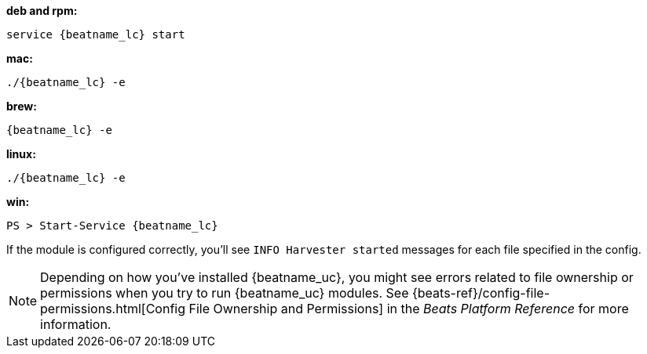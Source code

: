 --
*deb and rpm:*

["source","sh",subs="attributes"]
----
service {beatname_lc} start
----

*mac:*

["source","sh",subs="attributes"]
----
./{beatname_lc} -e
----

*brew:*

["source","sh",subs="attributes"]
----
{beatname_lc} -e
----

*linux:*

["source","sh",subs="attributes"]
----
./{beatname_lc} -e
----

*win:*

["source","sh",subs="attributes"]
----
PS > Start-Service {beatname_lc}
----

If the module is configured correctly, you'll see
`INFO Harvester started` messages for each file specified in the config.

NOTE: Depending on how you've installed {beatname_uc}, you might see errors
related to file ownership or permissions when you try to run {beatname_uc}
modules. See {beats-ref}/config-file-permissions.html[Config File Ownership and
Permissions] in the _Beats Platform Reference_ for more information.

--
